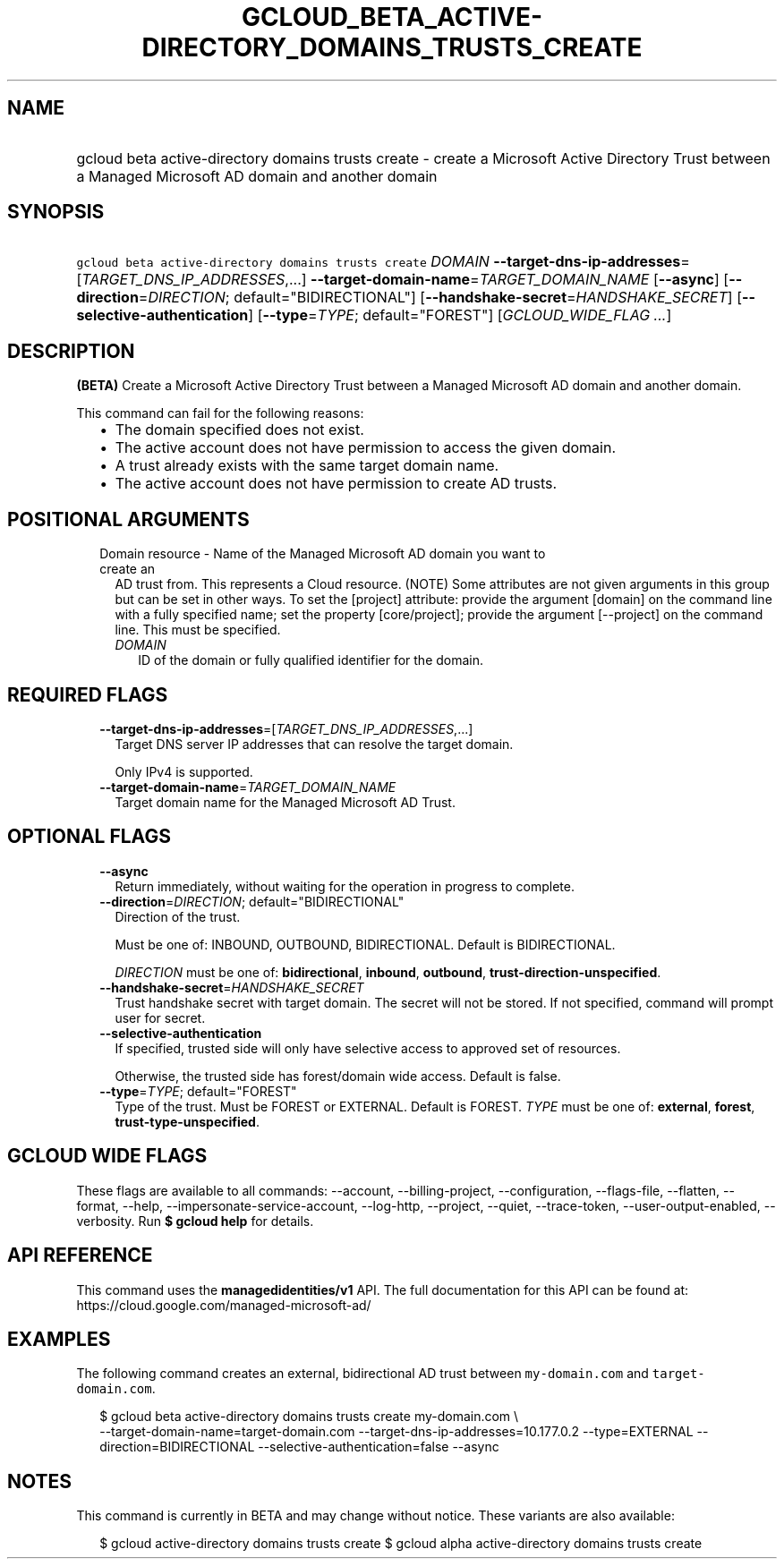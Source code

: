 
.TH "GCLOUD_BETA_ACTIVE\-DIRECTORY_DOMAINS_TRUSTS_CREATE" 1



.SH "NAME"
.HP
gcloud beta active\-directory domains trusts create \- create a Microsoft Active Directory Trust between a Managed Microsoft AD domain and another domain



.SH "SYNOPSIS"
.HP
\f5gcloud beta active\-directory domains trusts create\fR \fIDOMAIN\fR \fB\-\-target\-dns\-ip\-addresses\fR=[\fITARGET_DNS_IP_ADDRESSES\fR,...] \fB\-\-target\-domain\-name\fR=\fITARGET_DOMAIN_NAME\fR [\fB\-\-async\fR] [\fB\-\-direction\fR=\fIDIRECTION\fR;\ default="BIDIRECTIONAL"] [\fB\-\-handshake\-secret\fR=\fIHANDSHAKE_SECRET\fR] [\fB\-\-selective\-authentication\fR] [\fB\-\-type\fR=\fITYPE\fR;\ default="FOREST"] [\fIGCLOUD_WIDE_FLAG\ ...\fR]



.SH "DESCRIPTION"

\fB(BETA)\fR Create a Microsoft Active Directory Trust between a Managed
Microsoft AD domain and another domain.

This command can fail for the following reasons:
.RS 2m
.IP "\(bu" 2m
The domain specified does not exist.
.IP "\(bu" 2m
The active account does not have permission to access the given domain.
.IP "\(bu" 2m
A trust already exists with the same target domain name.
.IP "\(bu" 2m
The active account does not have permission to create AD trusts.
.RE
.sp



.SH "POSITIONAL ARGUMENTS"

.RS 2m
.TP 2m

Domain resource \- Name of the Managed Microsoft AD domain you want to create an
AD trust from. This represents a Cloud resource. (NOTE) Some attributes are not
given arguments in this group but can be set in other ways. To set the [project]
attribute: provide the argument [domain] on the command line with a fully
specified name; set the property [core/project]; provide the argument
[\-\-project] on the command line. This must be specified.

.RS 2m
.TP 2m
\fIDOMAIN\fR
ID of the domain or fully qualified identifier for the domain.


.RE
.RE
.sp

.SH "REQUIRED FLAGS"

.RS 2m
.TP 2m
\fB\-\-target\-dns\-ip\-addresses\fR=[\fITARGET_DNS_IP_ADDRESSES\fR,...]
Target DNS server IP addresses that can resolve the target domain.

Only IPv4 is supported.

.TP 2m
\fB\-\-target\-domain\-name\fR=\fITARGET_DOMAIN_NAME\fR
Target domain name for the Managed Microsoft AD Trust.


.RE
.sp

.SH "OPTIONAL FLAGS"

.RS 2m
.TP 2m
\fB\-\-async\fR
Return immediately, without waiting for the operation in progress to complete.

.TP 2m
\fB\-\-direction\fR=\fIDIRECTION\fR; default="BIDIRECTIONAL"
Direction of the trust.

Must be one of: INBOUND, OUTBOUND, BIDIRECTIONAL. Default is BIDIRECTIONAL.

\fIDIRECTION\fR must be one of: \fBbidirectional\fR, \fBinbound\fR,
\fBoutbound\fR, \fBtrust\-direction\-unspecified\fR.

.TP 2m
\fB\-\-handshake\-secret\fR=\fIHANDSHAKE_SECRET\fR
Trust handshake secret with target domain. The secret will not be stored. If not
specified, command will prompt user for secret.

.TP 2m
\fB\-\-selective\-authentication\fR
If specified, trusted side will only have selective access to approved set of
resources.

Otherwise, the trusted side has forest/domain wide access. Default is false.

.TP 2m
\fB\-\-type\fR=\fITYPE\fR; default="FOREST"
Type of the trust. Must be FOREST or EXTERNAL. Default is FOREST. \fITYPE\fR
must be one of: \fBexternal\fR, \fBforest\fR, \fBtrust\-type\-unspecified\fR.


.RE
.sp

.SH "GCLOUD WIDE FLAGS"

These flags are available to all commands: \-\-account, \-\-billing\-project,
\-\-configuration, \-\-flags\-file, \-\-flatten, \-\-format, \-\-help,
\-\-impersonate\-service\-account, \-\-log\-http, \-\-project, \-\-quiet,
\-\-trace\-token, \-\-user\-output\-enabled, \-\-verbosity. Run \fB$ gcloud
help\fR for details.



.SH "API REFERENCE"

This command uses the \fBmanagedidentities/v1\fR API. The full documentation for
this API can be found at: https://cloud.google.com/managed\-microsoft\-ad/



.SH "EXAMPLES"

The following command creates an external, bidirectional AD trust between
\f5my\-domain.com\fR and \f5target\-domain.com\fR.

.RS 2m
$ gcloud beta active\-directory domains trusts create my\-domain.com \e
    \-\-target\-domain\-name=target\-domain.com
\-\-target\-dns\-ip\-addresses=10.177.0.2 \-\-type=EXTERNAL \-\-direction=BIDIRECTIONAL
\-\-selective\-authentication=false \-\-async
.RE



.SH "NOTES"

This command is currently in BETA and may change without notice. These variants
are also available:

.RS 2m
$ gcloud active\-directory domains trusts create
$ gcloud alpha active\-directory domains trusts create
.RE

